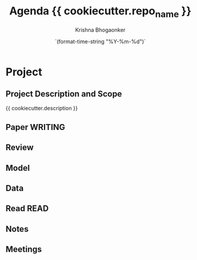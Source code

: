 #+TITLE:  Agenda {{ cookiecutter.repo_name }}
#+AUTHOR:    Krishna Bhogaonker
#+EMAIL:     cyclotomiq@gmail.com
#+DATE:      `(format-time-string "%Y-%m-%d")`
#+DESCRIPTION: 
#+KEYWORDS: {{ cookiecutter.keywords }}
#+LANGUAGE:  en
#+STARTUP: overall
#+LATEX_CMD: xelatex
#+LATEX_HEADER: \usepackage{minted}
#+FILETAGS: RProject 

* Project
  :PROPERTIES:
  :CATEGORY: Proj 
  :END:


** Project Description and Scope
  :PROPERTIES:
  :CATEGORY: Desc
  :END:

{{ cookiecutter.description }}

** Paper  :WRITING:
  :PROPERTIES:
  :CATEGORY: Paper
  :END:




** Review
  :PROPERTIES:
  :CATEGORY: Review
  :END:




** Model
  :PROPERTIES:
  :CATEGORY: Model
  :END:



** Data
  :PROPERTIES:
  :CATEGORY: Data
  :END:





** Read                       :READ:
  :PROPERTIES:
  :CATEGORY: Read
  :END:





** Notes
  :PROPERTIES:
  :CATEGORY: Notes
  :END:


** Meetings
  :PROPERTIES:
  :CATEGORY: Meetings
  :END:
